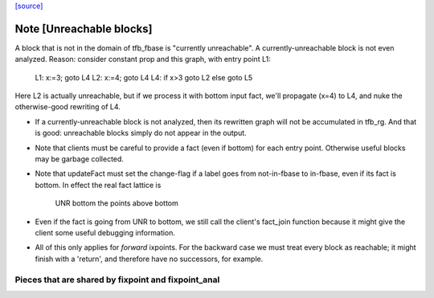 `[source] <https://gitlab.haskell.org/ghc/ghc/tree/master/compiler/cmm/Hoopl/Dataflow.hs>`_

Note [Unreachable blocks]
~~~~~~~~~~~~~~~~~~~~~~~~~
A block that is not in the domain of tfb_fbase is "currently unreachable".
A currently-unreachable block is not even analyzed.  Reason: consider
constant prop and this graph, with entry point L1:
  L1: x:=3; goto L4
  L2: x:=4; goto L4
  L4: if x>3 goto L2 else goto L5
Here L2 is actually unreachable, but if we process it with bottom input fact,
we'll propagate (x=4) to L4, and nuke the otherwise-good rewriting of L4.

* If a currently-unreachable block is not analyzed, then its rewritten
  graph will not be accumulated in tfb_rg.  And that is good:
  unreachable blocks simply do not appear in the output.

* Note that clients must be careful to provide a fact (even if bottom)
  for each entry point. Otherwise useful blocks may be garbage collected.

* Note that updateFact must set the change-flag if a label goes from
  not-in-fbase to in-fbase, even if its fact is bottom.  In effect the
  real fact lattice is
       UNR
       bottom
       the points above bottom

* Even if the fact is going from UNR to bottom, we still call the
  client's fact_join function because it might give the client
  some useful debugging information.

* All of this only applies for *forward* ixpoints.  For the backward
  case we must treat every block as reachable; it might finish with a
  'return', and therefore have no successors, for example.
---------------------------------------------------------------------------
  Pieces that are shared by fixpoint and fixpoint_anal
---------------------------------------------------------------------------

